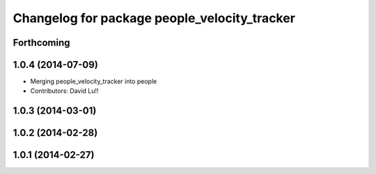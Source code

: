^^^^^^^^^^^^^^^^^^^^^^^^^^^^^^^^^^^^^^^^^^^^^
Changelog for package people_velocity_tracker
^^^^^^^^^^^^^^^^^^^^^^^^^^^^^^^^^^^^^^^^^^^^^

Forthcoming
-----------

1.0.4 (2014-07-09)
------------------
* Merging people_velocity_tracker into people
* Contributors: David Lu!!

1.0.3 (2014-03-01)
------------------

1.0.2 (2014-02-28)
------------------

1.0.1 (2014-02-27)
------------------
